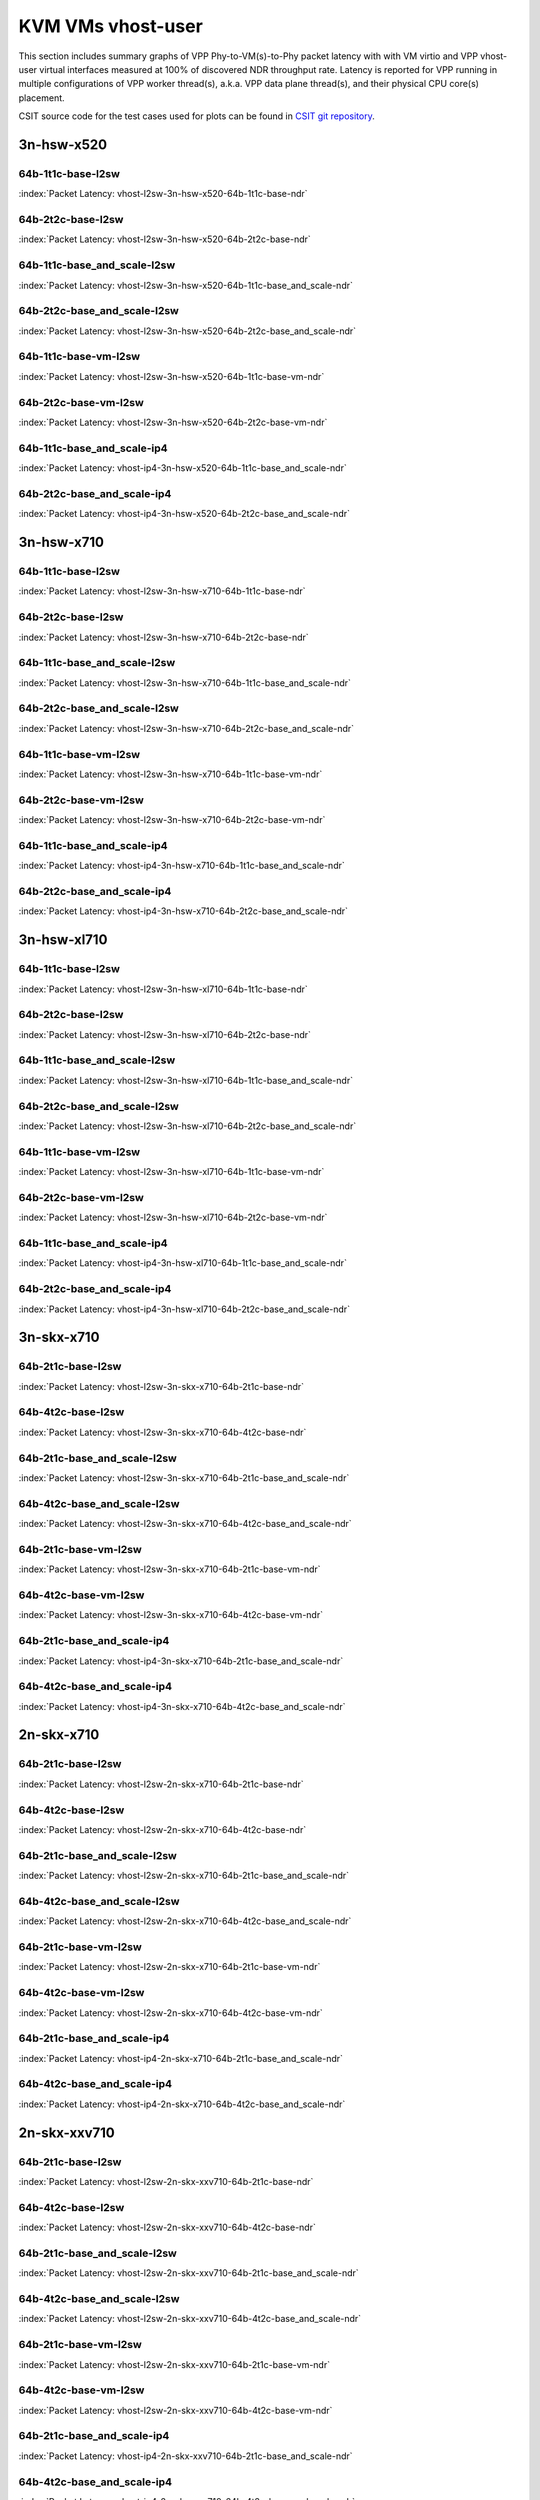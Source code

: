 
.. raw:: latex

    \clearpage

.. raw:: html

    <script type="text/javascript">

        function getDocHeight(doc) {
            doc = doc || document;
            var body = doc.body, html = doc.documentElement;
            var height = Math.max( body.scrollHeight, body.offsetHeight,
                html.clientHeight, html.scrollHeight, html.offsetHeight );
            return height;
        }

        function setIframeHeight(id) {
            var ifrm = document.getElementById(id);
            var doc = ifrm.contentDocument? ifrm.contentDocument:
                ifrm.contentWindow.document;
            ifrm.style.visibility = 'hidden';
            ifrm.style.height = "10px"; // reset to minimal height ...
            // IE opt. for bing/msn needs a bit added or scrollbar appears
            ifrm.style.height = getDocHeight( doc ) + 4 + "px";
            ifrm.style.visibility = 'visible';
        }

    </script>

KVM VMs vhost-user
==================

This section includes summary graphs of VPP Phy-to-VM(s)-to-Phy packet
latency with with VM virtio and VPP vhost-user virtual interfaces
measured at 100% of discovered NDR throughput rate. Latency is reported
for VPP running in multiple configurations of VPP worker thread(s),
a.k.a. VPP data plane thread(s), and their physical CPU core(s)
placement.

CSIT source code for the test cases used for plots can be found in
`CSIT git repository <https://git.fd.io/csit/tree/tests/vpp/perf/vm_vhost?h=rls1810>`_.

.. raw:: latex

    \clearpage

3n-hsw-x520
~~~~~~~~~~~

64b-1t1c-base-l2sw
------------------

.. raw:: html

    <center><b>

:index:`Packet Latency: vhost-l2sw-3n-hsw-x520-64b-1t1c-base-ndr`

.. raw:: html

    </b>
    <iframe id="ifrm01" onload="setIframeHeight(this.id)" width="700" frameborder="0" scrolling="no" src="../../_static/vpp/vhost-l2sw-3n-hsw-x520-64b-1t1c-base-ndr-lat.html"></iframe>
    <p><br><br></p>
    </center>

.. raw:: latex

    \begin{figure}[H]
        \centering
            \graphicspath{{../_build/_static/vpp/}}
            \includegraphics[clip, trim=0cm 0cm 5cm 0cm, width=0.70\textwidth]{vhost-l2sw-3n-hsw-x520-64b-1t1c-base-ndr-lat}
            \label{fig:vhost-l2sw-3n-hsw-x520-64b-1t1c-base-ndr-lat}
    \end{figure}

.. raw:: latex

    \clearpage

64b-2t2c-base-l2sw
------------------

.. raw:: html

    <center><b>

:index:`Packet Latency: vhost-l2sw-3n-hsw-x520-64b-2t2c-base-ndr`

.. raw:: html

    </b>
    <iframe id="ifrm02" onload="setIframeHeight(this.id)" width="700" frameborder="0" scrolling="no" src="../../_static/vpp/vhost-l2sw-3n-hsw-x520-64b-2t2c-base-ndr-lat.html"></iframe>
    <p><br><br></p>
    </center>

.. raw:: latex

    \begin{figure}[H]
        \centering
            \graphicspath{{../_build/_static/vpp/}}
            \includegraphics[clip, trim=0cm 0cm 5cm 0cm, width=0.70\textwidth]{vhost-l2sw-3n-hsw-x520-64b-2t2c-base-ndr-lat}
            \label{fig:vhost-l2sw-3n-hsw-x520-64b-2t2c-base-ndr-lat}
    \end{figure}

.. raw:: latex

    \clearpage

64b-1t1c-base_and_scale-l2sw
----------------------------

.. raw:: html

    <center><b>

:index:`Packet Latency: vhost-l2sw-3n-hsw-x520-64b-1t1c-base_and_scale-ndr`

.. raw:: html

    </b>
    <iframe id="ifrm03" onload="setIframeHeight(this.id)" width="700" frameborder="0" scrolling="no" src="../../_static/vpp/vhost-l2sw-3n-hsw-x520-64b-1t1c-base_and_scale-ndr-lat.html"></iframe>
    <p><br><br></p>
    </center>

.. raw:: latex

    \begin{figure}[H]
        \centering
            \graphicspath{{../_build/_static/vpp/}}
            \includegraphics[clip, trim=0cm 0cm 5cm 0cm, width=0.70\textwidth]{vhost-l2sw-3n-hsw-x520-64b-1t1c-base_and_scale-ndr-lat}
            \label{fig:vhost-l2sw-3n-hsw-x520-64b-1t1c-base_and_scale-ndr-lat}
    \end{figure}

.. raw:: latex

    \clearpage

64b-2t2c-base_and_scale-l2sw
----------------------------

.. raw:: html

    <center><b>

:index:`Packet Latency: vhost-l2sw-3n-hsw-x520-64b-2t2c-base_and_scale-ndr`

.. raw:: html

    </b>
    <iframe id="ifrm04" onload="setIframeHeight(this.id)" width="700" frameborder="0" scrolling="no" src="../../_static/vpp/vhost-l2sw-3n-hsw-x520-64b-2t2c-base_and_scale-ndr-lat.html"></iframe>
    <p><br><br></p>
    </center>

.. raw:: latex

    \begin{figure}[H]
        \centering
            \graphicspath{{../_build/_static/vpp/}}
            \includegraphics[clip, trim=0cm 0cm 5cm 0cm, width=0.70\textwidth]{vhost-l2sw-3n-hsw-x520-64b-2t2c-base_and_scale-ndr-lat}
            \label{fig:vhost-l2sw-3n-hsw-x520-64b-2t2c-base_and_scale-ndr-lat}
    \end{figure}

.. raw:: latex

    \clearpage

64b-1t1c-base-vm-l2sw
---------------------

.. raw:: html

    <center><b>

:index:`Packet Latency: vhost-l2sw-3n-hsw-x520-64b-1t1c-base-vm-ndr`

.. raw:: html

    </b>
    <iframe id="ifrm05" onload="setIframeHeight(this.id)" width="700" frameborder="0" scrolling="no" src="../../_static/vpp/vhost-l2sw-3n-hsw-x520-64b-1t1c-base-vm-ndr-lat.html"></iframe>
    <p><br><br></p>
    </center>

.. raw:: latex

    \begin{figure}[H]
        \centering
            \graphicspath{{../_build/_static/vpp/}}
            \includegraphics[clip, trim=0cm 0cm 5cm 0cm, width=0.70\textwidth]{vhost-l2sw-3n-hsw-x520-64b-1t1c-base-vm-ndr-lat}
            \label{fig:vhost-l2sw-3n-hsw-x520-64b-1t1c-base-vm-ndr-lat}
    \end{figure}

.. raw:: latex

    \clearpage

64b-2t2c-base-vm-l2sw
---------------------

.. raw:: html

    <center><b>

:index:`Packet Latency: vhost-l2sw-3n-hsw-x520-64b-2t2c-base-vm-ndr`

.. raw:: html

    </b>
    <iframe id="ifrm06" onload="setIframeHeight(this.id)" width="700" frameborder="0" scrolling="no" src="../../_static/vpp/vhost-l2sw-3n-hsw-x520-64b-2t2c-base-vm-ndr-lat.html"></iframe>
    <p><br><br></p>
    </center>

.. raw:: latex

    \begin{figure}[H]
        \centering
            \graphicspath{{../_build/_static/vpp/}}
            \includegraphics[clip, trim=0cm 0cm 5cm 0cm, width=0.70\textwidth]{vhost-l2sw-3n-hsw-x520-64b-2t2c-base-vm-ndr-lat}
            \label{fig:vhost-l2sw-3n-hsw-x520-64b-2t2c-base-vm-ndr-lat}
    \end{figure}

.. raw:: latex

    \clearpage

64b-1t1c-base_and_scale-ip4
---------------------------

.. raw:: html

    <center><b>

:index:`Packet Latency: vhost-ip4-3n-hsw-x520-64b-1t1c-base_and_scale-ndr`

.. raw:: html

    </b>
    <iframe id="ifrm07" onload="setIframeHeight(this.id)" width="700" frameborder="0" scrolling="no" src="../../_static/vpp/vhost-ip4-3n-hsw-x520-64b-1t1c-base_and_scale-ndr-lat.html"></iframe>
    <p><br><br></p>
    </center>

.. raw:: latex

    \begin{figure}[H]
        \centering
            \graphicspath{{../_build/_static/vpp/}}
            \includegraphics[clip, trim=0cm 0cm 5cm 0cm, width=0.70\textwidth]{vhost-ip4-3n-hsw-x520-64b-1t1c-base_and_scale-ndr-lat}
            \label{fig:vhost-ip4-3n-hsw-x520-64b-1t1c-base_and_scale-ndr-lat}
    \end{figure}

.. raw:: latex

    \clearpage

64b-2t2c-base_and_scale-ip4
---------------------------

.. raw:: html

    <center><b>

:index:`Packet Latency: vhost-ip4-3n-hsw-x520-64b-2t2c-base_and_scale-ndr`

.. raw:: html

    </b>
    <iframe id="ifrm08" onload="setIframeHeight(this.id)" width="700" frameborder="0" scrolling="no" src="../../_static/vpp/vhost-ip4-3n-hsw-x520-64b-2t2c-base_and_scale-ndr-lat.html"></iframe>
    <p><br><br></p>
    </center>

.. raw:: latex

    \begin{figure}[H]
        \centering
            \graphicspath{{../_build/_static/vpp/}}
            \includegraphics[clip, trim=0cm 0cm 5cm 0cm, width=0.70\textwidth]{vhost-ip4-3n-hsw-x520-64b-2t2c-base_and_scale-ndr-lat}
            \label{fig:vhost-ip4-3n-hsw-x520-64b-2t2c-base_and_scale-ndr-lat}
    \end{figure}

.. raw:: latex

    \clearpage

3n-hsw-x710
~~~~~~~~~~~

64b-1t1c-base-l2sw
------------------

.. raw:: html

    <center><b>

:index:`Packet Latency: vhost-l2sw-3n-hsw-x710-64b-1t1c-base-ndr`

.. raw:: html

    </b>
    <iframe id="ifrm09" onload="setIframeHeight(this.id)" width="700" frameborder="0" scrolling="no" src="../../_static/vpp/vhost-l2sw-3n-hsw-x710-64b-1t1c-base-ndr-lat.html"></iframe>
    <p><br><br></p>
    </center>

.. raw:: latex

    \begin{figure}[H]
        \centering
            \graphicspath{{../_build/_static/vpp/}}
            \includegraphics[clip, trim=0cm 0cm 5cm 0cm, width=0.70\textwidth]{vhost-l2sw-3n-hsw-x710-64b-1t1c-base-ndr-lat}
            \label{fig:vhost-l2sw-3n-hsw-x710-64b-1t1c-base-ndr-lat}
    \end{figure}

.. raw:: latex

    \clearpage

64b-2t2c-base-l2sw
------------------

.. raw:: html

    <center><b>

:index:`Packet Latency: vhost-l2sw-3n-hsw-x710-64b-2t2c-base-ndr`

.. raw:: html

    </b>
    <iframe id="ifrm10" onload="setIframeHeight(this.id)" width="700" frameborder="0" scrolling="no" src="../../_static/vpp/vhost-l2sw-3n-hsw-x710-64b-2t2c-base-ndr-lat.html"></iframe>
    <p><br><br></p>
    </center>

.. raw:: latex

    \begin{figure}[H]
        \centering
            \graphicspath{{../_build/_static/vpp/}}
            \includegraphics[clip, trim=0cm 0cm 5cm 0cm, width=0.70\textwidth]{vhost-l2sw-3n-hsw-x710-64b-2t2c-base-ndr-lat}
            \label{fig:vhost-l2sw-3n-hsw-x710-64b-2t2c-base-ndr-lat}
    \end{figure}

.. raw:: latex

    \clearpage

64b-1t1c-base_and_scale-l2sw
----------------------------

.. raw:: html

    <center><b>

:index:`Packet Latency: vhost-l2sw-3n-hsw-x710-64b-1t1c-base_and_scale-ndr`

.. raw:: html

    </b>
    <iframe id="ifrm11" onload="setIframeHeight(this.id)" width="700" frameborder="0" scrolling="no" src="../../_static/vpp/vhost-l2sw-3n-hsw-x710-64b-1t1c-base_and_scale-ndr-lat.html"></iframe>
    <p><br><br></p>
    </center>

.. raw:: latex

    \begin{figure}[H]
        \centering
            \graphicspath{{../_build/_static/vpp/}}
            \includegraphics[clip, trim=0cm 0cm 5cm 0cm, width=0.70\textwidth]{vhost-l2sw-3n-hsw-x710-64b-1t1c-base_and_scale-ndr-lat}
            \label{fig:vhost-l2sw-3n-hsw-x710-64b-1t1c-base_and_scale-ndr-lat}
    \end{figure}

.. raw:: latex

    \clearpage

64b-2t2c-base_and_scale-l2sw
----------------------------

.. raw:: html

    <center><b>

:index:`Packet Latency: vhost-l2sw-3n-hsw-x710-64b-2t2c-base_and_scale-ndr`

.. raw:: html

    </b>
    <iframe id="ifrm12" onload="setIframeHeight(this.id)" width="700" frameborder="0" scrolling="no" src="../../_static/vpp/vhost-l2sw-3n-hsw-x710-64b-2t2c-base_and_scale-ndr-lat.html"></iframe>
    <p><br><br></p>
    </center>

.. raw:: latex

    \begin{figure}[H]
        \centering
            \graphicspath{{../_build/_static/vpp/}}
            \includegraphics[clip, trim=0cm 0cm 5cm 0cm, width=0.70\textwidth]{vhost-l2sw-3n-hsw-x710-64b-2t2c-base_and_scale-ndr-lat}
            \label{fig:vhost-l2sw-3n-hsw-x710-64b-2t2c-base_and_scale-ndr-lat}
    \end{figure}

.. raw:: latex

    \clearpage

64b-1t1c-base-vm-l2sw
---------------------

.. raw:: html

    <center><b>

:index:`Packet Latency: vhost-l2sw-3n-hsw-x710-64b-1t1c-base-vm-ndr`

.. raw:: html

    </b>
    <iframe id="ifrm13" onload="setIframeHeight(this.id)" width="700" frameborder="0" scrolling="no" src="../../_static/vpp/vhost-l2sw-3n-hsw-x710-64b-1t1c-base-vm-ndr-lat.html"></iframe>
    <p><br><br></p>
    </center>

.. raw:: latex

    \begin{figure}[H]
        \centering
            \graphicspath{{../_build/_static/vpp/}}
            \includegraphics[clip, trim=0cm 0cm 5cm 0cm, width=0.70\textwidth]{vhost-l2sw-3n-hsw-x710-64b-1t1c-base-vm-ndr-lat}
            \label{fig:vhost-l2sw-3n-hsw-x710-64b-1t1c-base-vm-ndr-lat}
    \end{figure}

.. raw:: latex

    \clearpage

64b-2t2c-base-vm-l2sw
---------------------

.. raw:: html

    <center><b>

:index:`Packet Latency: vhost-l2sw-3n-hsw-x710-64b-2t2c-base-vm-ndr`

.. raw:: html

    </b>
    <iframe id="ifrm14" onload="setIframeHeight(this.id)" width="700" frameborder="0" scrolling="no" src="../../_static/vpp/vhost-l2sw-3n-hsw-x710-64b-2t2c-base-vm-ndr-lat.html"></iframe>
    <p><br><br></p>
    </center>

.. raw:: latex

    \begin{figure}[H]
        \centering
            \graphicspath{{../_build/_static/vpp/}}
            \includegraphics[clip, trim=0cm 0cm 5cm 0cm, width=0.70\textwidth]{vhost-l2sw-3n-hsw-x710-64b-2t2c-base-vm-ndr-lat}
            \label{fig:vhost-l2sw-3n-hsw-x710-64b-2t2c-base-vm-ndr-lat}
    \end{figure}

.. raw:: latex

    \clearpage

64b-1t1c-base_and_scale-ip4
---------------------------

.. raw:: html

    <center><b>

:index:`Packet Latency: vhost-ip4-3n-hsw-x710-64b-1t1c-base_and_scale-ndr`

.. raw:: html

    </b>
    <iframe id="ifrm15" onload="setIframeHeight(this.id)" width="700" frameborder="0" scrolling="no" src="../../_static/vpp/vhost-ip4-3n-hsw-x710-64b-1t1c-base_and_scale-ndr-lat.html"></iframe>
    <p><br><br></p>
    </center>

.. raw:: latex

    \begin{figure}[H]
        \centering
            \graphicspath{{../_build/_static/vpp/}}
            \includegraphics[clip, trim=0cm 0cm 5cm 0cm, width=0.70\textwidth]{vhost-ip4-3n-hsw-x710-64b-1t1c-base_and_scale-ndr-lat}
            \label{fig:vhost-ip4-3n-hsw-x710-64b-1t1c-base_and_scale-ndr-lat}
    \end{figure}

.. raw:: latex

    \clearpage

64b-2t2c-base_and_scale-ip4
---------------------------

.. raw:: html

    <center><b>

:index:`Packet Latency: vhost-ip4-3n-hsw-x710-64b-2t2c-base_and_scale-ndr`

.. raw:: html

    </b>
    <iframe id="ifrm16" onload="setIframeHeight(this.id)" width="700" frameborder="0" scrolling="no" src="../../_static/vpp/vhost-ip4-3n-hsw-x710-64b-2t2c-base_and_scale-ndr-lat.html"></iframe>
    <p><br><br></p>
    </center>

.. raw:: latex

    \begin{figure}[H]
        \centering
            \graphicspath{{../_build/_static/vpp/}}
            \includegraphics[clip, trim=0cm 0cm 5cm 0cm, width=0.70\textwidth]{vhost-ip4-3n-hsw-x710-64b-2t2c-base_and_scale-ndr-lat}
            \label{fig:vhost-ip4-3n-hsw-x710-64b-2t2c-base_and_scale-ndr-lat}
    \end{figure}

.. raw:: latex

    \clearpage

3n-hsw-xl710
~~~~~~~~~~~~

64b-1t1c-base-l2sw
------------------

.. raw:: html

    <center><b>

:index:`Packet Latency: vhost-l2sw-3n-hsw-xl710-64b-1t1c-base-ndr`

.. raw:: html

    </b>
    <iframe id="ifrm17" onload="setIframeHeight(this.id)" width="700" frameborder="0" scrolling="no" src="../../_static/vpp/vhost-l2sw-3n-hsw-xl710-64b-1t1c-base-ndr-lat.html"></iframe>
    <p><br><br></p>
    </center>

.. raw:: latex

    \begin{figure}[H]
        \centering
            \graphicspath{{../_build/_static/vpp/}}
            \includegraphics[clip, trim=0cm 0cm 5cm 0cm, width=0.70\textwidth]{vhost-l2sw-3n-hsw-xl710-64b-1t1c-base-ndr-lat}
            \label{fig:vhost-l2sw-3n-hsw-xl710-64b-1t1c-base-ndr-lat}
    \end{figure}

.. raw:: latex

    \clearpage

64b-2t2c-base-l2sw
------------------

.. raw:: html

    <center><b>

:index:`Packet Latency: vhost-l2sw-3n-hsw-xl710-64b-2t2c-base-ndr`

.. raw:: html

    </b>
    <iframe id="ifrm18" onload="setIframeHeight(this.id)" width="700" frameborder="0" scrolling="no" src="../../_static/vpp/vhost-l2sw-3n-hsw-xl710-64b-2t2c-base-ndr-lat.html"></iframe>
    <p><br><br></p>
    </center>

.. raw:: latex

    \begin{figure}[H]
        \centering
            \graphicspath{{../_build/_static/vpp/}}
            \includegraphics[clip, trim=0cm 0cm 5cm 0cm, width=0.70\textwidth]{vhost-l2sw-3n-hsw-xl710-64b-2t2c-base-ndr-lat}
            \label{fig:vhost-l2sw-3n-hsw-xl710-64b-2t2c-base-ndr-lat}
    \end{figure}

.. raw:: latex

    \clearpage

64b-1t1c-base_and_scale-l2sw
----------------------------

.. raw:: html

    <center><b>

:index:`Packet Latency: vhost-l2sw-3n-hsw-xl710-64b-1t1c-base_and_scale-ndr`

.. raw:: html

    </b>
    <iframe id="ifrm19" onload="setIframeHeight(this.id)" width="700" frameborder="0" scrolling="no" src="../../_static/vpp/vhost-l2sw-3n-hsw-xl710-64b-1t1c-base_and_scale-ndr-lat.html"></iframe>
    <p><br><br></p>
    </center>

.. raw:: latex

    \begin{figure}[H]
        \centering
            \graphicspath{{../_build/_static/vpp/}}
            \includegraphics[clip, trim=0cm 0cm 5cm 0cm, width=0.70\textwidth]{vhost-l2sw-3n-hsw-xl710-64b-1t1c-base_and_scale-ndr-lat}
            \label{fig:vhost-l2sw-3n-hsw-xl710-64b-1t1c-base_and_scale-ndr-lat}
    \end{figure}

.. raw:: latex

    \clearpage

64b-2t2c-base_and_scale-l2sw
----------------------------

.. raw:: html

    <center><b>

:index:`Packet Latency: vhost-l2sw-3n-hsw-xl710-64b-2t2c-base_and_scale-ndr`

.. raw:: html

    </b>
    <iframe id="ifrm20" onload="setIframeHeight(this.id)" width="700" frameborder="0" scrolling="no" src="../../_static/vpp/vhost-l2sw-3n-hsw-xl710-64b-2t2c-base_and_scale-ndr-lat.html"></iframe>
    <p><br><br></p>
    </center>

.. raw:: latex

    \begin{figure}[H]
        \centering
            \graphicspath{{../_build/_static/vpp/}}
            \includegraphics[clip, trim=0cm 0cm 5cm 0cm, width=0.70\textwidth]{vhost-l2sw-3n-hsw-xl710-64b-2t2c-base_and_scale-ndr-lat}
            \label{fig:vhost-l2sw-3n-hsw-xl710-64b-2t2c-base_and_scale-ndr-lat}
    \end{figure}

.. raw:: latex

    \clearpage

64b-1t1c-base-vm-l2sw
---------------------

.. raw:: html

    <center><b>

:index:`Packet Latency: vhost-l2sw-3n-hsw-xl710-64b-1t1c-base-vm-ndr`

.. raw:: html

    </b>
    <iframe id="ifrm21" onload="setIframeHeight(this.id)" width="700" frameborder="0" scrolling="no" src="../../_static/vpp/vhost-l2sw-3n-hsw-xl710-64b-1t1c-base-vm-ndr-lat.html"></iframe>
    <p><br><br></p>
    </center>

.. raw:: latex

    \begin{figure}[H]
        \centering
            \graphicspath{{../_build/_static/vpp/}}
            \includegraphics[clip, trim=0cm 0cm 5cm 0cm, width=0.70\textwidth]{vhost-l2sw-3n-hsw-xl710-64b-1t1c-base-vm-ndr-lat}
            \label{fig:vhost-l2sw-3n-hsw-xl710-64b-1t1c-base-vm-ndr-lat}
    \end{figure}

.. raw:: latex

    \clearpage

64b-2t2c-base-vm-l2sw
---------------------

.. raw:: html

    <center><b>

:index:`Packet Latency: vhost-l2sw-3n-hsw-xl710-64b-2t2c-base-vm-ndr`

.. raw:: html

    </b>
    <iframe id="ifrm22" onload="setIframeHeight(this.id)" width="700" frameborder="0" scrolling="no" src="../../_static/vpp/vhost-l2sw-3n-hsw-xl710-64b-2t2c-base-vm-ndr-lat.html"></iframe>
    <p><br><br></p>
    </center>

.. raw:: latex

    \begin{figure}[H]
        \centering
            \graphicspath{{../_build/_static/vpp/}}
            \includegraphics[clip, trim=0cm 0cm 5cm 0cm, width=0.70\textwidth]{vhost-l2sw-3n-hsw-xl710-64b-2t2c-base-vm-ndr-lat}
            \label{fig:vhost-l2sw-3n-hsw-xl710-64b-2t2c-base-vm-ndr-lat}
    \end{figure}

.. raw:: latex

    \clearpage

64b-1t1c-base_and_scale-ip4
---------------------------

.. raw:: html

    <center><b>

:index:`Packet Latency: vhost-ip4-3n-hsw-xl710-64b-1t1c-base_and_scale-ndr`

.. raw:: html

    </b>
    <iframe id="ifrm23" onload="setIframeHeight(this.id)" width="700" frameborder="0" scrolling="no" src="../../_static/vpp/vhost-ip4-3n-hsw-xl710-64b-1t1c-base_and_scale-ndr-lat.html"></iframe>
    <p><br><br></p>
    </center>

.. raw:: latex

    \begin{figure}[H]
        \centering
            \graphicspath{{../_build/_static/vpp/}}
            \includegraphics[clip, trim=0cm 0cm 5cm 0cm, width=0.70\textwidth]{vhost-ip4-3n-hsw-xl710-64b-1t1c-base_and_scale-ndr-lat}
            \label{fig:vhost-ip4-3n-hsw-xl710-64b-1t1c-base_and_scale-ndr-lat}
    \end{figure}

.. raw:: latex

    \clearpage

64b-2t2c-base_and_scale-ip4
---------------------------

.. raw:: html

    <center><b>

:index:`Packet Latency: vhost-ip4-3n-hsw-xl710-64b-2t2c-base_and_scale-ndr`

.. raw:: html

    </b>
    <iframe id="ifrm24" onload="setIframeHeight(this.id)" width="700" frameborder="0" scrolling="no" src="../../_static/vpp/vhost-ip4-3n-hsw-xl710-64b-2t2c-base_and_scale-ndr-lat.html"></iframe>
    <p><br><br></p>
    </center>

.. raw:: latex

    \begin{figure}[H]
        \centering
            \graphicspath{{../_build/_static/vpp/}}
            \includegraphics[clip, trim=0cm 0cm 5cm 0cm, width=0.70\textwidth]{vhost-ip4-3n-hsw-xl710-64b-2t2c-base_and_scale-ndr-lat}
            \label{fig:vhost-ip4-3n-hsw-xl710-64b-2t2c-base_and_scale-ndr-lat}
    \end{figure}

.. raw:: latex

    \clearpage

3n-skx-x710
~~~~~~~~~~~

64b-2t1c-base-l2sw
------------------

.. raw:: html

    <center><b>

:index:`Packet Latency: vhost-l2sw-3n-skx-x710-64b-2t1c-base-ndr`

.. raw:: html

    </b>
    <iframe id="ifrm25" onload="setIframeHeight(this.id)" width="700" frameborder="0" scrolling="no" src="../../_static/vpp/vhost-l2sw-3n-skx-x710-64b-2t1c-base-ndr-lat.html"></iframe>
    <p><br><br></p>
    </center>

.. raw:: latex

    \begin{figure}[H]
        \centering
            \graphicspath{{../_build/_static/vpp/}}
            \includegraphics[clip, trim=0cm 0cm 5cm 0cm, width=0.70\textwidth]{vhost-l2sw-3n-skx-x710-64b-2t1c-base-ndr-lat}
            \label{fig:vhost-l2sw-3n-skx-x710-64b-2t1c-base-ndr-lat}
    \end{figure}

.. raw:: latex

    \clearpage

64b-4t2c-base-l2sw
------------------

.. raw:: html

    <center><b>

:index:`Packet Latency: vhost-l2sw-3n-skx-x710-64b-4t2c-base-ndr`

.. raw:: html

    </b>
    <iframe id="ifrm26" onload="setIframeHeight(this.id)" width="700" frameborder="0" scrolling="no" src="../../_static/vpp/vhost-l2sw-3n-skx-x710-64b-4t2c-base-ndr-lat.html"></iframe>
    <p><br><br></p>
    </center>

.. raw:: latex

    \begin{figure}[H]
        \centering
            \graphicspath{{../_build/_static/vpp/}}
            \includegraphics[clip, trim=0cm 0cm 5cm 0cm, width=0.70\textwidth]{vhost-l2sw-3n-skx-x710-64b-4t2c-base-ndr-lat}
            \label{fig:vhost-l2sw-3n-skx-x710-64b-4t2c-base-ndr-lat}
    \end{figure}

.. raw:: latex

    \clearpage

64b-2t1c-base_and_scale-l2sw
----------------------------

.. raw:: html

    <center><b>

:index:`Packet Latency: vhost-l2sw-3n-skx-x710-64b-2t1c-base_and_scale-ndr`

.. raw:: html

    </b>
    <iframe id="ifrm27" onload="setIframeHeight(this.id)" width="700" frameborder="0" scrolling="no" src="../../_static/vpp/vhost-l2sw-3n-skx-x710-64b-2t1c-base_and_scale-ndr-lat.html"></iframe>
    <p><br><br></p>
    </center>

.. raw:: latex

    \begin{figure}[H]
        \centering
            \graphicspath{{../_build/_static/vpp/}}
            \includegraphics[clip, trim=0cm 0cm 5cm 0cm, width=0.70\textwidth]{vhost-l2sw-3n-skx-x710-64b-2t1c-base_and_scale-ndr-lat}
            \label{fig:vhost-l2sw-3n-skx-x710-64b-2t1c-base_and_scale-ndr-lat}
    \end{figure}

.. raw:: latex

    \clearpage

64b-4t2c-base_and_scale-l2sw
----------------------------

.. raw:: html

    <center><b>

:index:`Packet Latency: vhost-l2sw-3n-skx-x710-64b-4t2c-base_and_scale-ndr`

.. raw:: html

    </b>
    <iframe id="ifrm28" onload="setIframeHeight(this.id)" width="700" frameborder="0" scrolling="no" src="../../_static/vpp/vhost-l2sw-3n-skx-x710-64b-4t2c-base_and_scale-ndr-lat.html"></iframe>
    <p><br><br></p>
    </center>

.. raw:: latex

    \begin{figure}[H]
        \centering
            \graphicspath{{../_build/_static/vpp/}}
            \includegraphics[clip, trim=0cm 0cm 5cm 0cm, width=0.70\textwidth]{vhost-l2sw-3n-skx-x710-64b-4t2c-base_and_scale-ndr-lat}
            \label{fig:vhost-l2sw-3n-skx-x710-64b-4t2c-base_and_scale-ndr-lat}
    \end{figure}

.. raw:: latex

    \clearpage

64b-2t1c-base-vm-l2sw
---------------------

.. raw:: html

    <center><b>

:index:`Packet Latency: vhost-l2sw-3n-skx-x710-64b-2t1c-base-vm-ndr`

.. raw:: html

    </b>
    <iframe id="ifrm29" onload="setIframeHeight(this.id)" width="700" frameborder="0" scrolling="no" src="../../_static/vpp/vhost-l2sw-3n-skx-x710-64b-2t1c-base-vm-ndr-lat.html"></iframe>
    <p><br><br></p>
    </center>

.. raw:: latex

    \begin{figure}[H]
        \centering
            \graphicspath{{../_build/_static/vpp/}}
            \includegraphics[clip, trim=0cm 0cm 5cm 0cm, width=0.70\textwidth]{vhost-l2sw-3n-skx-x710-64b-2t1c-base-vm-ndr-lat}
            \label{fig:vhost-l2sw-3n-skx-x710-64b-2t1c-base-vm-ndr-lat}
    \end{figure}

.. raw:: latex

    \clearpage

64b-4t2c-base-vm-l2sw
---------------------

.. raw:: html

    <center><b>

:index:`Packet Latency: vhost-l2sw-3n-skx-x710-64b-4t2c-base-vm-ndr`

.. raw:: html

    </b>
    <iframe id="ifrm30" onload="setIframeHeight(this.id)" width="700" frameborder="0" scrolling="no" src="../../_static/vpp/vhost-l2sw-3n-skx-x710-64b-4t2c-base-vm-ndr-lat.html"></iframe>
    <p><br><br></p>
    </center>

.. raw:: latex

    \begin{figure}[H]
        \centering
            \graphicspath{{../_build/_static/vpp/}}
            \includegraphics[clip, trim=0cm 0cm 5cm 0cm, width=0.70\textwidth]{vhost-l2sw-3n-skx-x710-64b-4t2c-base-vm-ndr-lat}
            \label{fig:vhost-l2sw-3n-skx-x710-64b-4t2c-base-vm-ndr-lat}
    \end{figure}

.. raw:: latex

    \clearpage

64b-2t1c-base_and_scale-ip4
---------------------------

.. raw:: html

    <center><b>

:index:`Packet Latency: vhost-ip4-3n-skx-x710-64b-2t1c-base_and_scale-ndr`

.. raw:: html

    </b>
    <iframe id="ifrm31" onload="setIframeHeight(this.id)" width="700" frameborder="0" scrolling="no" src="../../_static/vpp/vhost-ip4-3n-skx-x710-64b-2t1c-base_and_scale-ndr-lat.html"></iframe>
    <p><br><br></p>
    </center>

.. raw:: latex

    \begin{figure}[H]
        \centering
            \graphicspath{{../_build/_static/vpp/}}
            \includegraphics[clip, trim=0cm 0cm 5cm 0cm, width=0.70\textwidth]{vhost-ip4-3n-skx-x710-64b-2t1c-base_and_scale-ndr-lat}
            \label{fig:vhost-ip4-3n-skx-x710-64b-2t1c-base_and_scale-ndr-lat}
    \end{figure}

.. raw:: latex

    \clearpage

64b-4t2c-base_and_scale-ip4
---------------------------

.. raw:: html

    <center><b>

:index:`Packet Latency: vhost-ip4-3n-skx-x710-64b-4t2c-base_and_scale-ndr`

.. raw:: html

    </b>
    <iframe id="ifrm32" onload="setIframeHeight(this.id)" width="700" frameborder="0" scrolling="no" src="../../_static/vpp/vhost-ip4-3n-skx-x710-64b-4t2c-base_and_scale-ndr-lat.html"></iframe>
    <p><br><br></p>
    </center>

.. raw:: latex

    \begin{figure}[H]
        \centering
            \graphicspath{{../_build/_static/vpp/}}
            \includegraphics[clip, trim=0cm 0cm 5cm 0cm, width=0.70\textwidth]{vhost-ip4-3n-skx-x710-64b-4t2c-base_and_scale-ndr-lat}
            \label{fig:vhost-ip4-3n-skx-x710-64b-4t2c-base_and_scale-ndr-lat}
    \end{figure}

.. raw:: latex

    \clearpage

2n-skx-x710
~~~~~~~~~~~

64b-2t1c-base-l2sw
------------------

.. raw:: html

    <center><b>

:index:`Packet Latency: vhost-l2sw-2n-skx-x710-64b-2t1c-base-ndr`

.. raw:: html

    </b>
    <iframe id="ifrm33" onload="setIframeHeight(this.id)" width="700" frameborder="0" scrolling="no" src="../../_static/vpp/vhost-l2sw-2n-skx-x710-64b-2t1c-base-ndr-lat.html"></iframe>
    <p><br><br></p>
    </center>

.. raw:: latex

    \begin{figure}[H]
        \centering
            \graphicspath{{../_build/_static/vpp/}}
            \includegraphics[clip, trim=0cm 0cm 5cm 0cm, width=0.70\textwidth]{vhost-l2sw-2n-skx-x710-64b-2t1c-base-ndr-lat}
            \label{fig:vhost-l2sw-2n-skx-x710-64b-2t1c-base-ndr-lat}
    \end{figure}

.. raw:: latex

    \clearpage

64b-4t2c-base-l2sw
------------------

.. raw:: html

    <center><b>

:index:`Packet Latency: vhost-l2sw-2n-skx-x710-64b-4t2c-base-ndr`

.. raw:: html

    </b>
    <iframe id="ifrm34" onload="setIframeHeight(this.id)" width="700" frameborder="0" scrolling="no" src="../../_static/vpp/vhost-l2sw-2n-skx-x710-64b-4t2c-base-ndr-lat.html"></iframe>
    <p><br><br></p>
    </center>

.. raw:: latex

    \begin{figure}[H]
        \centering
            \graphicspath{{../_build/_static/vpp/}}
            \includegraphics[clip, trim=0cm 0cm 5cm 0cm, width=0.70\textwidth]{vhost-l2sw-2n-skx-x710-64b-4t2c-base-ndr-lat}
            \label{fig:vhost-l2sw-2n-skx-x710-64b-4t2c-base-ndr-lat}
    \end{figure}

.. raw:: latex

    \clearpage

64b-2t1c-base_and_scale-l2sw
----------------------------

.. raw:: html

    <center><b>

:index:`Packet Latency: vhost-l2sw-2n-skx-x710-64b-2t1c-base_and_scale-ndr`

.. raw:: html

    </b>
    <iframe id="ifrm35" onload="setIframeHeight(this.id)" width="700" frameborder="0" scrolling="no" src="../../_static/vpp/vhost-l2sw-2n-skx-x710-64b-2t1c-base_and_scale-ndr-lat.html"></iframe>
    <p><br><br></p>
    </center>

.. raw:: latex

    \begin{figure}[H]
        \centering
            \graphicspath{{../_build/_static/vpp/}}
            \includegraphics[clip, trim=0cm 0cm 5cm 0cm, width=0.70\textwidth]{vhost-l2sw-2n-skx-x710-64b-2t1c-base_and_scale-ndr-lat}
            \label{fig:vhost-l2sw-2n-skx-x710-64b-2t1c-base_and_scale-ndr-lat}
    \end{figure}

.. raw:: latex

    \clearpage

64b-4t2c-base_and_scale-l2sw
----------------------------

.. raw:: html

    <center><b>

:index:`Packet Latency: vhost-l2sw-2n-skx-x710-64b-4t2c-base_and_scale-ndr`

.. raw:: html

    </b>
    <iframe id="ifrm36" onload="setIframeHeight(this.id)" width="700" frameborder="0" scrolling="no" src="../../_static/vpp/vhost-l2sw-2n-skx-x710-64b-4t2c-base_and_scale-ndr-lat.html"></iframe>
    <p><br><br></p>
    </center>

.. raw:: latex

    \begin{figure}[H]
        \centering
            \graphicspath{{../_build/_static/vpp/}}
            \includegraphics[clip, trim=0cm 0cm 5cm 0cm, width=0.70\textwidth]{vhost-l2sw-2n-skx-x710-64b-4t2c-base_and_scale-ndr-lat}
            \label{fig:vhost-l2sw-2n-skx-x710-64b-4t2c-base_and_scale-ndr-lat}
    \end{figure}

.. raw:: latex

    \clearpage

64b-2t1c-base-vm-l2sw
---------------------

.. raw:: html

    <center><b>

:index:`Packet Latency: vhost-l2sw-2n-skx-x710-64b-2t1c-base-vm-ndr`

.. raw:: html

    </b>
    <iframe id="ifrm37" onload="setIframeHeight(this.id)" width="700" frameborder="0" scrolling="no" src="../../_static/vpp/vhost-l2sw-2n-skx-x710-64b-2t1c-base-vm-ndr-lat.html"></iframe>
    <p><br><br></p>
    </center>

.. raw:: latex

    \begin{figure}[H]
        \centering
            \graphicspath{{../_build/_static/vpp/}}
            \includegraphics[clip, trim=0cm 0cm 5cm 0cm, width=0.70\textwidth]{vhost-l2sw-2n-skx-x710-64b-2t1c-base-vm-ndr-lat}
            \label{fig:vhost-l2sw-2n-skx-x710-64b-2t1c-base-vm-ndr-lat}
    \end{figure}

.. raw:: latex

    \clearpage

64b-4t2c-base-vm-l2sw
---------------------

.. raw:: html

    <center><b>

:index:`Packet Latency: vhost-l2sw-2n-skx-x710-64b-4t2c-base-vm-ndr`

.. raw:: html

    </b>
    <iframe id="ifrm38" onload="setIframeHeight(this.id)" width="700" frameborder="0" scrolling="no" src="../../_static/vpp/vhost-l2sw-2n-skx-x710-64b-4t2c-base-vm-ndr-lat.html"></iframe>
    <p><br><br></p>
    </center>

.. raw:: latex

    \begin{figure}[H]
        \centering
            \graphicspath{{../_build/_static/vpp/}}
            \includegraphics[clip, trim=0cm 0cm 5cm 0cm, width=0.70\textwidth]{vhost-l2sw-2n-skx-x710-64b-4t2c-base-vm-ndr-lat}
            \label{fig:vhost-l2sw-2n-skx-x710-64b-4t2c-base-vm-ndr-lat}
    \end{figure}

.. raw:: latex

    \clearpage

64b-2t1c-base_and_scale-ip4
---------------------------

.. raw:: html

    <center><b>

:index:`Packet Latency: vhost-ip4-2n-skx-x710-64b-2t1c-base_and_scale-ndr`

.. raw:: html

    </b>
    <iframe id="ifrm39" onload="setIframeHeight(this.id)" width="700" frameborder="0" scrolling="no" src="../../_static/vpp/vhost-ip4-2n-skx-x710-64b-2t1c-base_and_scale-ndr-lat.html"></iframe>
    <p><br><br></p>
    </center>

.. raw:: latex

    \begin{figure}[H]
        \centering
            \graphicspath{{../_build/_static/vpp/}}
            \includegraphics[clip, trim=0cm 0cm 5cm 0cm, width=0.70\textwidth]{vhost-ip4-2n-skx-x710-64b-2t1c-base_and_scale-ndr-lat}
            \label{fig:vhost-ip4-2n-skx-x710-64b-2t1c-base_and_scale-ndr-lat}
    \end{figure}

.. raw:: latex

    \clearpage

64b-4t2c-base_and_scale-ip4
---------------------------

.. raw:: html

    <center><b>

:index:`Packet Latency: vhost-ip4-2n-skx-x710-64b-4t2c-base_and_scale-ndr`

.. raw:: html

    </b>
    <iframe id="ifrm40" onload="setIframeHeight(this.id)" width="700" frameborder="0" scrolling="no" src="../../_static/vpp/vhost-ip4-2n-skx-x710-64b-4t2c-base_and_scale-ndr-lat.html"></iframe>
    <p><br><br></p>
    </center>

.. raw:: latex

    \begin{figure}[H]
        \centering
            \graphicspath{{../_build/_static/vpp/}}
            \includegraphics[clip, trim=0cm 0cm 5cm 0cm, width=0.70\textwidth]{vhost-ip4-2n-skx-x710-64b-4t2c-base_and_scale-ndr-lat}
            \label{fig:vhost-ip4-2n-skx-x710-64b-4t2c-base_and_scale-ndr-lat}
    \end{figure}

.. raw:: latex

    \clearpage

2n-skx-xxv710
~~~~~~~~~~~~~

64b-2t1c-base-l2sw
------------------

.. raw:: html

    <center><b>

:index:`Packet Latency: vhost-l2sw-2n-skx-xxv710-64b-2t1c-base-ndr`

.. raw:: html

    </b>
    <iframe id="ifrm41" onload="setIframeHeight(this.id)" width="700" frameborder="0" scrolling="no" src="../../_static/vpp/vhost-l2sw-2n-skx-xxv710-64b-2t1c-base-ndr-lat.html"></iframe>
    <p><br><br></p>
    </center>

.. raw:: latex

    \begin{figure}[H]
        \centering
            \graphicspath{{../_build/_static/vpp/}}
            \includegraphics[clip, trim=0cm 0cm 5cm 0cm, width=0.70\textwidth]{vhost-l2sw-2n-skx-xxv710-64b-2t1c-base-ndr-lat}
            \label{fig:vhost-l2sw-2n-skx-xxv710-64b-2t1c-base-ndr-lat}
    \end{figure}

.. raw:: latex

    \clearpage

64b-4t2c-base-l2sw
------------------

.. raw:: html

    <center><b>

:index:`Packet Latency: vhost-l2sw-2n-skx-xxv710-64b-4t2c-base-ndr`

.. raw:: html

    </b>
    <iframe id="ifrm42" onload="setIframeHeight(this.id)" width="700" frameborder="0" scrolling="no" src="../../_static/vpp/vhost-l2sw-2n-skx-xxv710-64b-4t2c-base-ndr-lat.html"></iframe>
    <p><br><br></p>
    </center>

.. raw:: latex

    \begin{figure}[H]
        \centering
            \graphicspath{{../_build/_static/vpp/}}
            \includegraphics[clip, trim=0cm 0cm 5cm 0cm, width=0.70\textwidth]{vhost-l2sw-2n-skx-xxv710-64b-4t2c-base-ndr-lat}
            \label{fig:vhost-l2sw-2n-skx-xxv710-64b-4t2c-base-ndr-lat}
    \end{figure}

.. raw:: latex

    \clearpage

64b-2t1c-base_and_scale-l2sw
----------------------------

.. raw:: html

    <center><b>

:index:`Packet Latency: vhost-l2sw-2n-skx-xxv710-64b-2t1c-base_and_scale-ndr`

.. raw:: html

    </b>
    <iframe id="ifrm43" onload="setIframeHeight(this.id)" width="700" frameborder="0" scrolling="no" src="../../_static/vpp/vhost-l2sw-2n-skx-xxv710-64b-2t1c-base_and_scale-ndr-lat.html"></iframe>
    <p><br><br></p>
    </center>

.. raw:: latex

    \begin{figure}[H]
        \centering
            \graphicspath{{../_build/_static/vpp/}}
            \includegraphics[clip, trim=0cm 0cm 5cm 0cm, width=0.70\textwidth]{vhost-l2sw-2n-skx-xxv710-64b-2t1c-base_and_scale-ndr-lat}
            \label{fig:vhost-l2sw-2n-skx-xxv710-64b-2t1c-base_and_scale-ndr-lat}
    \end{figure}

.. raw:: latex

    \clearpage

64b-4t2c-base_and_scale-l2sw
----------------------------

.. raw:: html

    <center><b>

:index:`Packet Latency: vhost-l2sw-2n-skx-xxv710-64b-4t2c-base_and_scale-ndr`

.. raw:: html

    </b>
    <iframe id="ifrm44" onload="setIframeHeight(this.id)" width="700" frameborder="0" scrolling="no" src="../../_static/vpp/vhost-l2sw-2n-skx-xxv710-64b-4t2c-base_and_scale-ndr-lat.html"></iframe>
    <p><br><br></p>
    </center>

.. raw:: latex

    \begin{figure}[H]
        \centering
            \graphicspath{{../_build/_static/vpp/}}
            \includegraphics[clip, trim=0cm 0cm 5cm 0cm, width=0.70\textwidth]{vhost-l2sw-2n-skx-xxv710-64b-4t2c-base_and_scale-ndr-lat}
            \label{fig:vhost-l2sw-2n-skx-xxv710-64b-4t2c-base_and_scale-ndr-lat}
    \end{figure}

.. raw:: latex

    \clearpage

64b-2t1c-base-vm-l2sw
---------------------

.. raw:: html

    <center><b>

:index:`Packet Latency: vhost-l2sw-2n-skx-xxv710-64b-2t1c-base-vm-ndr`

.. raw:: html

    </b>
    <iframe id="ifrm45" onload="setIframeHeight(this.id)" width="700" frameborder="0" scrolling="no" src="../../_static/vpp/vhost-l2sw-2n-skx-xxv710-64b-2t1c-base-vm-ndr-lat.html"></iframe>
    <p><br><br></p>
    </center>

.. raw:: latex

    \begin{figure}[H]
        \centering
            \graphicspath{{../_build/_static/vpp/}}
            \includegraphics[clip, trim=0cm 0cm 5cm 0cm, width=0.70\textwidth]{vhost-l2sw-2n-skx-xxv710-64b-2t1c-base-vm-ndr-lat}
            \label{fig:vhost-l2sw-2n-skx-xxv710-64b-2t1c-base-vm-ndr-lat}
    \end{figure}

.. raw:: latex

    \clearpage

64b-4t2c-base-vm-l2sw
---------------------

.. raw:: html

    <center><b>

:index:`Packet Latency: vhost-l2sw-2n-skx-xxv710-64b-4t2c-base-vm-ndr`

.. raw:: html

    </b>
    <iframe id="ifrm46" onload="setIframeHeight(this.id)" width="700" frameborder="0" scrolling="no" src="../../_static/vpp/vhost-l2sw-2n-skx-xxv710-64b-4t2c-base-vm-ndr-lat.html"></iframe>
    <p><br><br></p>
    </center>

.. raw:: latex

    \begin{figure}[H]
        \centering
            \graphicspath{{../_build/_static/vpp/}}
            \includegraphics[clip, trim=0cm 0cm 5cm 0cm, width=0.70\textwidth]{vhost-l2sw-2n-skx-xxv710-64b-4t2c-base-vm-ndr-lat}
            \label{fig:vhost-l2sw-2n-skx-xxv710-64b-4t2c-base-vm-ndr-lat}
    \end{figure}

.. raw:: latex

    \clearpage

64b-2t1c-base_and_scale-ip4
---------------------------

.. raw:: html

    <center><b>

:index:`Packet Latency: vhost-ip4-2n-skx-xxv710-64b-2t1c-base_and_scale-ndr`

.. raw:: html

    </b>
    <iframe id="ifrm47" onload="setIframeHeight(this.id)" width="700" frameborder="0" scrolling="no" src="../../_static/vpp/vhost-ip4-2n-skx-xxv710-64b-2t1c-base_and_scale-ndr-lat.html"></iframe>
    <p><br><br></p>
    </center>

.. raw:: latex

    \begin{figure}[H]
        \centering
            \graphicspath{{../_build/_static/vpp/}}
            \includegraphics[clip, trim=0cm 0cm 5cm 0cm, width=0.70\textwidth]{vhost-ip4-2n-skx-xxv710-64b-2t1c-base_and_scale-ndr-lat}
            \label{fig:vhost-ip4-2n-skx-xxv710-64b-2t1c-base_and_scale-ndr-lat}
    \end{figure}

.. raw:: latex

    \clearpage

64b-4t2c-base_and_scale-ip4
---------------------------

.. raw:: html

    <center><b>

:index:`Packet Latency: vhost-ip4-2n-skx-xxv710-64b-4t2c-base_and_scale-ndr`

.. raw:: html

    </b>
    <iframe id="ifrm48" onload="setIframeHeight(this.id)" width="700" frameborder="0" scrolling="no" src="../../_static/vpp/vhost-ip4-2n-skx-xxv710-64b-4t2c-base_and_scale-ndr-lat.html"></iframe>
    <p><br><br></p>
    </center>

.. raw:: latex

    \begin{figure}[H]
        \centering
            \graphicspath{{../_build/_static/vpp/}}
            \includegraphics[clip, trim=0cm 0cm 5cm 0cm, width=0.70\textwidth]{vhost-ip4-2n-skx-xxv710-64b-4t2c-base_and_scale-ndr-lat}
            \label{fig:vhost-ip4-2n-skx-xxv710-64b-4t2c-base_and_scale-ndr-lat}
    \end{figure}

.. raw:: latex

    \clearpage
